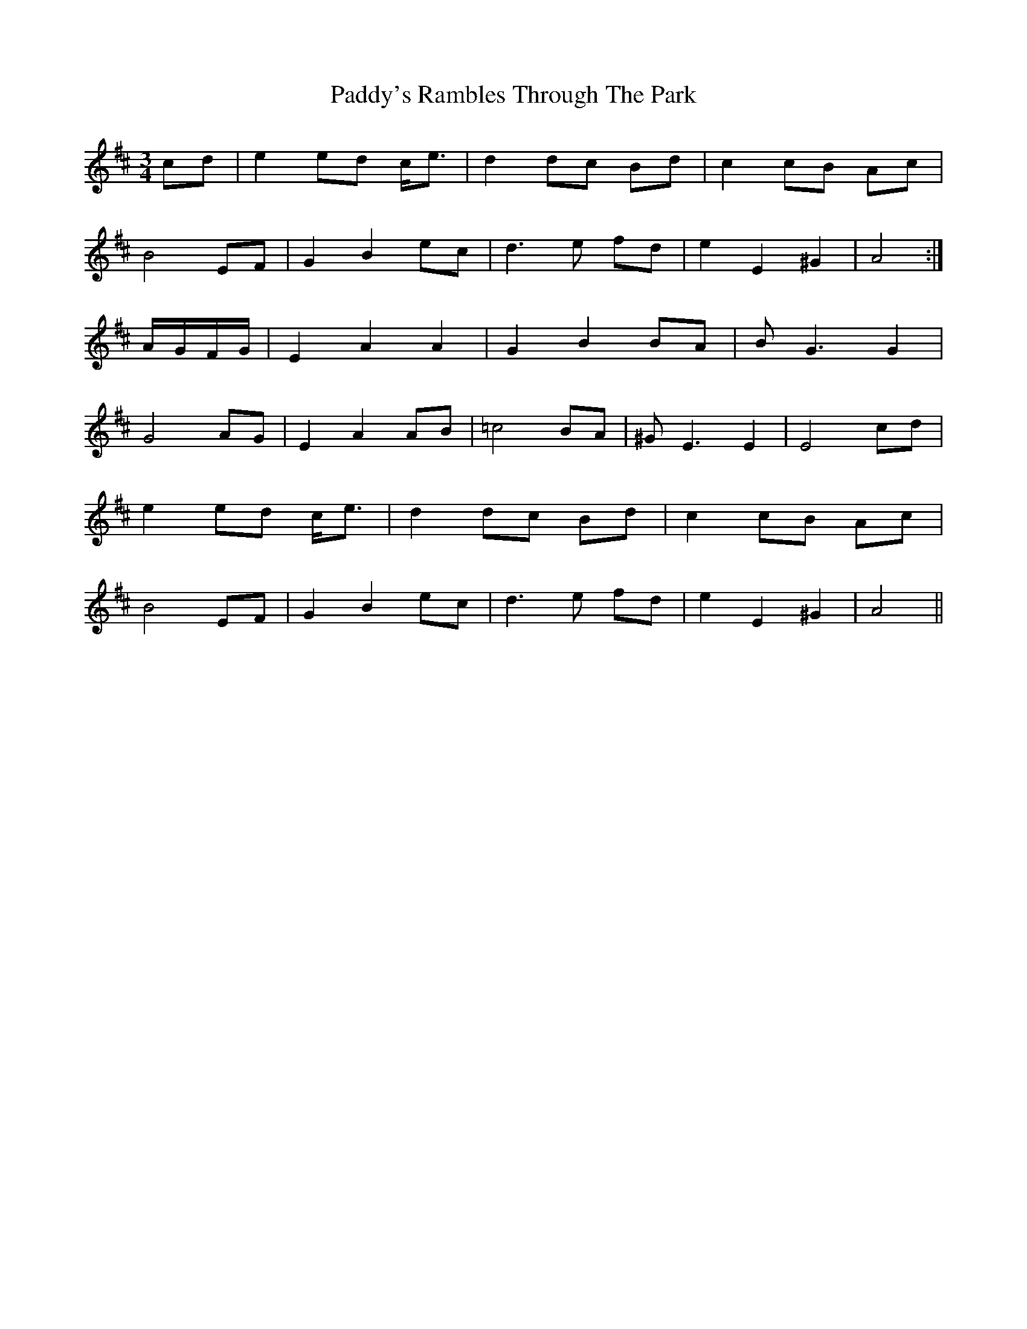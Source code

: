 X: 31528
T: Paddy's Rambles Through The Park
R: waltz
M: 3/4
K: Amixolydian
cd|e2 ed c<e|d2 dc Bd|c2 cB Ac|
B4 EF|G2 B2 ec|d2>e2 fd|e2 E2 ^G2|A4:|
A/G/F/G/|E2 A2 A2|G2 B2 BA|B2<G2 G2|
G4 AG|E2 A2 AB|=c4 BA|^G2<E2E2|E4 cd|
e2 ed c<e|d2 dc Bd|c2 cB Ac|
B4 EF|G2 B2 ec|d2>e2 fd|e2 E2 ^G2|A4||

